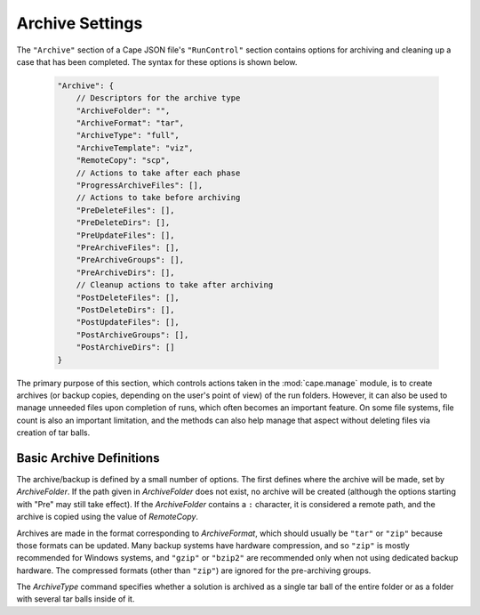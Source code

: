 
.. _cape-json-Archive:

----------------
Archive Settings
----------------

The ``"Archive"`` section of a Cape JSON file's ``"RunControl"`` section
contains options for archiving and cleaning up a case that has been completed.
The syntax for these options is shown below.


    .. code-block:: javascript
    
        "Archive": {
            // Descriptors for the archive type
            "ArchiveFolder": "",
            "ArchiveFormat": "tar",
            "ArchiveType": "full",
            "ArchiveTemplate": "viz",
            "RemoteCopy": "scp",
            // Actions to take after each phase
            "ProgressArchiveFiles": [],
            // Actions to take before archiving
            "PreDeleteFiles": [],
            "PreDeleteDirs": [],
            "PreUpdateFiles": [],
            "PreArchiveFiles": [],
            "PreArchiveGroups": [],
            "PreArchiveDirs": [],
            // Cleanup actions to take after archiving
            "PostDeleteFiles": [],
            "PostDeleteDirs": [],
            "PostUpdateFiles": [],
            "PostArchiveGroups": [],
            "PostArchiveDirs": []
        }
        
The primary purpose of this section, which controls actions taken in the
:mod:`cape.manage` module, is to create archives (or backup copies, depending on
the user's point of view) of the run folders.  However, it can also be used to
manage unneeded files upon completion of runs, which often becomes an important
feature.  On some file systems, file count is also an important limitation, and
the methods can also help manage that aspect without deleting files via creation
of tar balls.


Basic Archive Definitions
=========================

The archive/backup is defined by a small number of options.  The first defines
where the archive will be made, set by *ArchiveFolder*.  If the path given in
*ArchiveFolder* does not exist, no archive will be created (although the options
starting with "Pre" may still take effect).  If the *ArchiveFolder* contains a
``:`` character, it is considered a remote path, and the archive is copied using
the value of *RemoteCopy*.

Archives are made in the format corresponding to *ArchiveFormat*, which should
usually be ``"tar"`` or ``"zip"`` because those formats can be updated.  Many
backup systems have hardware compression, and so ``"zip"`` is mostly recommended
for Windows systems, and ``"gzip"`` or ``"bzip2"`` are recommended only when not
using dedicated backup hardware.  The compressed formats (other than ``"zip"``)
are ignored for the pre-archiving groups.

The *ArchiveType* command specifies whether a solution is archived as a single
tar ball of the entire folder or as a folder with several tar balls inside of
it.


